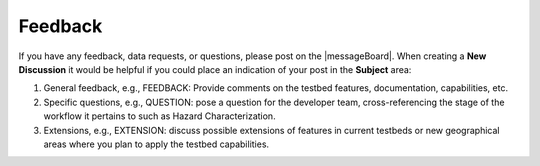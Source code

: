 .. _lbl-testbed_AC_feedback_request:

******************************
Feedback
******************************

If you have any feedback, data requests, or questions, please post on the |messageBoard|. 
When creating a **New Discussion** it would be helpful if you could place an indication of your post in the **Subject** area:

#. General feedback, e.g., FEEDBACK: Provide comments on the testbed features, documentation, capabilities, etc.
#. Specific questions, e.g., QUESTION: pose a question for the developer team, cross-referencing the stage of 
   the workflow it pertains to such as Hazard Characterization.
#. Extensions, e.g., EXTENSION: discuss possible extensions of features in current testbeds or new geographical 
   areas where you plan to apply the testbed capabilities.